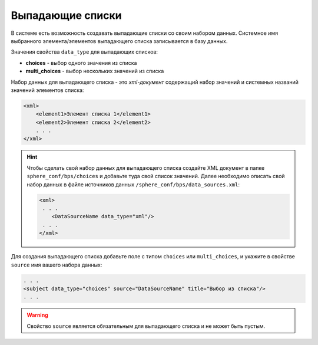 Выпадающие списки
==============================
В системе есть возможность создавать выпадающие списки со своим набором данных.
Системное имя выбранного элемента/элементов выпадающего списка записывается в базу данных.

Значения свойства ``data_type`` для выпадающих списков:

* **choices** - выбор одного значения из списка
* **multi_choices** - выбор нескольких значений из списка

Набор данных для выпадающего списка - это *xml-документ* содержащий набор значений и системных названий значений элементов списка:

.. code-block:: xml

    <xml>
        <element1>Элемент списка 1</element1>
        <element2>Элемент списка 2</element2>
        . . .
    </xml>

.. hint::

    Чтобы сделать свой набор данных для выпадающего списка создайте XML документ в папке ``sphere_conf/bps/choices`` и добавьте туда свой список значений. Далее необходимо описать свой набор данных в файле источников данных ``/sphere_conf/bps/data_sources.xml``:

    .. code-block:: xml

        <xml>
         . . .
            <DataSourceName data_type="xml"/>
         . . .
        </xml>

Для создания выпадающего списка добавьте поле с типом ``choices`` или ``multi_choices``, и укажите в свойстве ``source`` имя вашего набора данных:

.. code-block:: xml

    . . .
    <subject data_type="choices" source="DataSourceName" title="Выбор из списка"/>
    . . .

.. warning::
    Свойство ``source`` является обязательным для выпадающего списка и не может быть пустым.
